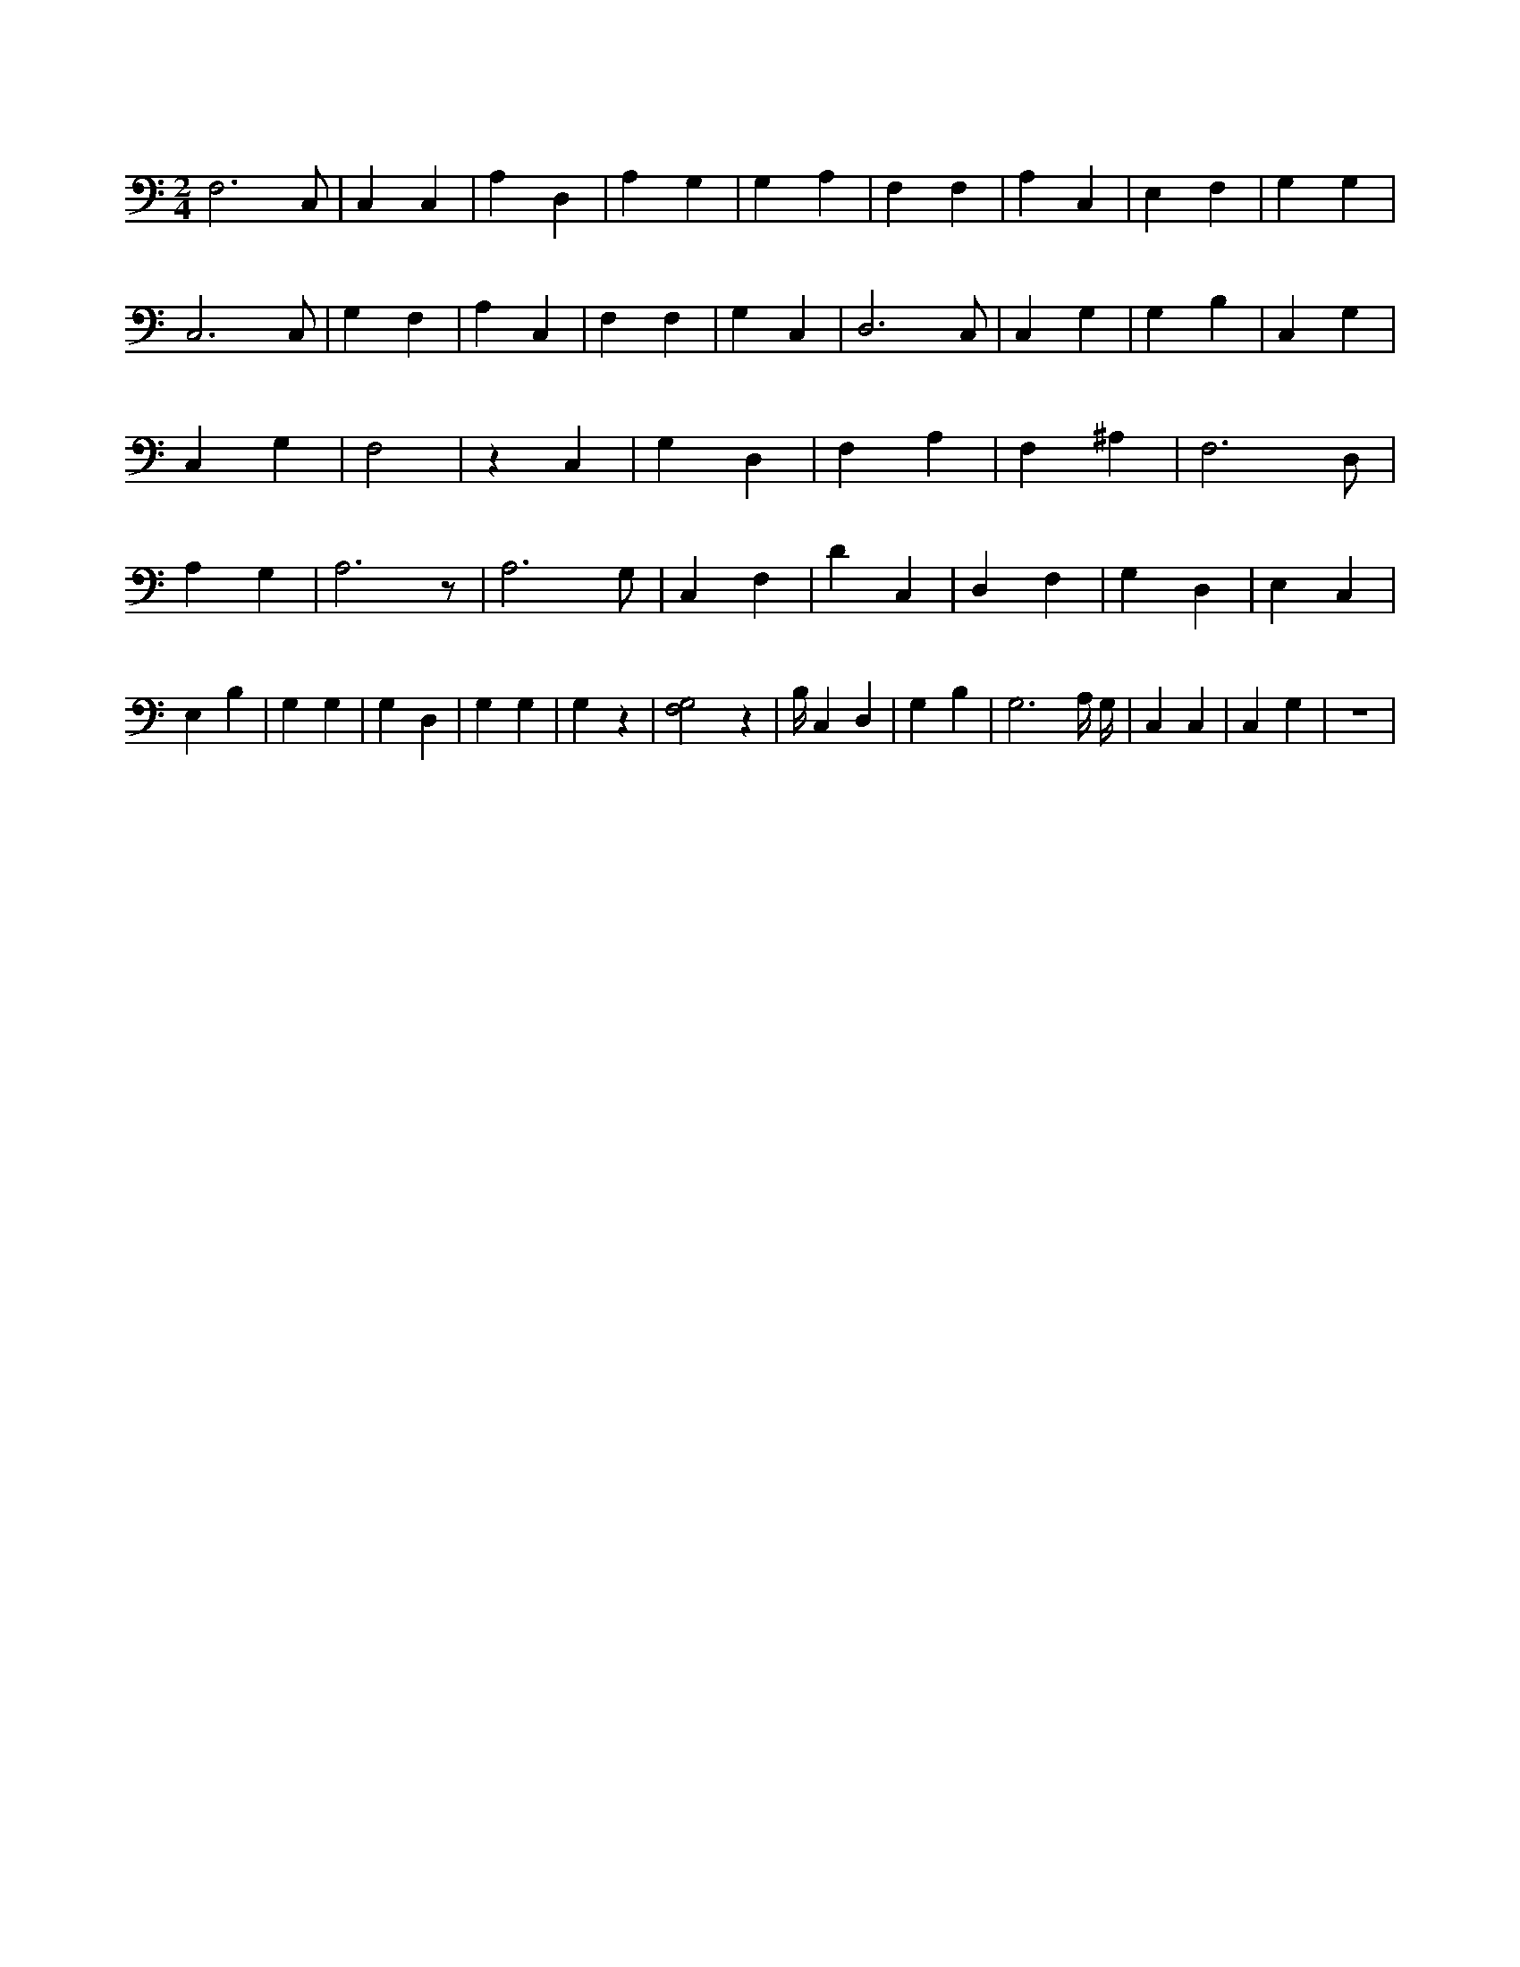 X:476
L:1/4
M:2/4
K:CMaj
F,3 /2 C,/2 | C, C, | A, D, | A, G, | G, A, | F, F, | A, C, | E, F, | G, G, | C,3 /2 C,/2 | G, F, | A, C, | F, F, | G, C, | D,3 /2 C,/2 | C, G, | G, B, | C, G, | C, G, | F,2 | z C, | G, D, | F, A, | F, ^A, | F,3 /2 D,/2 | A, G, | A,3 /2 z/2 | A,3 /2 G,/2 | C, F, | D C, | D, F, | G, D, | E, C, | E, B, | G, G, | G, D, | G, G, | G, z | [G,2F,2] z | B,/4 C, D, | G, B, | G,3 /2 A,/4 G,/4 | C, C, | C, G, | z2 |
